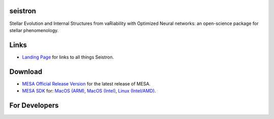 seistron
========

.. |pypi| image:: https://img.shields.io/pypi/v/seistron.svg
        :target: https://pypi.python.org/pypi/seistron
.. |travis| image:: https://app.travis-ci.com/earlbellinger/seistron.svg
        :target: https://app.travis-ci.com/github/earlbellinger/seistron
.. |docs| image:: https://readthedocs.org/projects/seistron/badge/?version=latest
        :target: https://seistron.readthedocs.io/en/latest/?version=latest
        :alt: Documentation Status
.. |license| image:: https://img.shields.io/badge/license-MIT-orange.svg?style=flat
        :target: https://github.com/earlbellinger/seistron/blob/main/LICENSE
        :alt: MIT License

|pypi| |travis| |docs| |license|

Stellar Evolution and Internal Structures from vaRiability with Optimized Neural networks:
an open-science package for stellar phenomenology. 


Links
=====

* `Landing Page <https://seistron.readthedocs.io/en/latest/>`__ for links to all things Seistron.


Download
========

* `MESA Official Release Version <https://zenodo.org/records/13353788>`__ for the latest release of MESA.
* `MESA SDK <http://user.astro.wisc.edu/~townsend/static.php?ref=mesasdk>`__ for: `MacOS (ARM) <https://zenodo.org/records/13769017>`__, `MacOS (Intel) <https://zenodo.org/records/13768941>`__, `Linux (Intel/AMD) <https://zenodo.org/records/13768913>`__.


For Developers
==============


